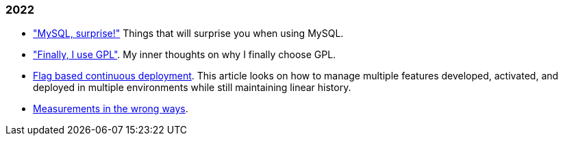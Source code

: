 
=== 2022

*  link:/journal/2022/mysql_surprise["MySQL, surprise!"]
   Things that will surprise you when using MySQL.

*  link:/journal/2022/gpl/["Finally, I use GPL"].
   My inner thoughts on why I finally choose GPL.

*  link:/journal/2022/flag_based_continuous_deployment/[Flag based continuous deployment].
   This article looks on how to manage multiple features developed,
   activated, and deployed in multiple environments while still maintaining
   linear history.

*  link:/journal/2022/measurements_in_the_wrong_ways/[Measurements in the wrong ways].
